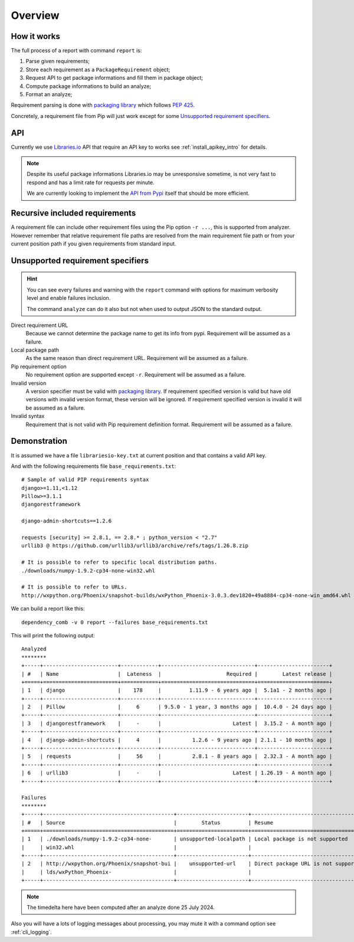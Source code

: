 .. _overview_intro:

========
Overview
========

How it works
************

The full process of a report with command ``report`` is:

#. Parse given requirements;
#. Store each requirement as a ``PackageRequirement`` object;
#. Request API to get package informations and fill them in package object;
#. Compute package informations to build an analyze;
#. Format an analyze;

Requirement parsing is done with `packaging library <https://packaging.pypa.io/>`_
which follows `PEP 425 <https://peps.python.org/pep-0425/>`_.

Concretely, a requirement file from Pip will just work except for some
`Unsupported requirement specifiers`_.

API
***

Currently we use `Libraries.io <https://www.python.org/>`_ API that require an API key
to works see  :ref:`install_apikey_intro` for details.

.. Note::
    Despite its useful package informations Libraries.io may be unresponsive sometime,
    is not very fast to respond and has a limit rate for requests per minute.

    We are currently looking to implement the
    `API from Pypi <https://warehouse.pypa.io/api-reference/json.html>`_ itself that
    should be more efficient.


Recursive included requirements
*******************************

A requirement file can include other requirement files using the Pip option ``-r ...``,
this is supported from analyzer. However remember that relative requirement file paths
are resolved from the main requirement file path or from your current position path if
you given requirements from standard input.


Unsupported requirement specifiers
**********************************

.. Hint::
    You can see every failures and warning with the ``report`` command with options
    for maximum verbosity level and enable failures inclusion.

    The command ``analyze`` can do it also but not when used to output JSON to the
    standard output.

Direct requirement URL
    Because we cannot determine the package name to get its info from pypi. Requirement
    will be assumed as a failure.

Local package path
    As the same reason than direct requirement URL. Requirement will be
    assumed as a failure.

Pip requirement option
    No requirement option are supported except ``-r``. Requirement will be
    assumed as a failure.

Invalid version
    A version specifier must be valid with
    `packaging library <https://packaging.pypa.io/>`_. If requirement specified version
    is valid but have old versions with invalid version format, these version will be
    ignored. If requirement specified version is invalid it will be assumed as a
    failure.

Invalid syntax
    Requirement that is not valid with Pip requirement definition format. Requirement
    will be assumed as a failure.


Demonstration
*************

It is assumed we have a file ``librariesio-key.txt`` at current position and that
contains a valid API key.

And with the following requirements file ``base_requirements.txt``: ::

    # Sample of valid PIP requirements syntax
    django>=1.11,<1.12
    Pillow>=3.1.1
    djangorestframework

    django-admin-shortcuts==1.2.6

    requests [security] >= 2.8.1, == 2.8.* ; python_version < "2.7"
    urllib3 @ https://github.com/urllib3/urllib3/archive/refs/tags/1.26.8.zip

    # It is possible to refer to specific local distribution paths.
    ./downloads/numpy-1.9.2-cp34-none-win32.whl

    # It is possible to refer to URLs.
    http://wxpython.org/Phoenix/snapshot-builds/wxPython_Phoenix-3.0.3.dev1820+49a8884-cp34-none-win_amd64.whl

We can build a report like this: ::

    dependency_comb -v 0 report --failures base_requirements.txt

This will print the following output: ::

    Analyzed
    ********
    +-----+------------------------+------------+------------------------------+-----------------------+
    | #   | Name                   |  Lateness  |                     Required |        Latest release |
    +=====+========================+============+==============================+=======================+
    | 1   | django                 |    178     |         1.11.9 - 6 years ago |  5.1a1 - 2 months ago |
    +-----+------------------------+------------+------------------------------+-----------------------+
    | 2   | Pillow                 |     6      | 9.5.0 - 1 year, 3 months ago |  10.4.0 - 24 days ago |
    +-----+------------------------+------------+------------------------------+-----------------------+
    | 3   | djangorestframework    |     -      |                       Latest |  3.15.2 - A month ago |
    +-----+------------------------+------------+------------------------------+-----------------------+
    | 4   | django-admin-shortcuts |     4      |          1.2.6 - 9 years ago | 2.1.1 - 10 months ago |
    +-----+------------------------+------------+------------------------------+-----------------------+
    | 5   | requests               |     56     |          2.8.1 - 8 years ago |  2.32.3 - A month ago |
    +-----+------------------------+------------+------------------------------+-----------------------+
    | 6   | urllib3                |     -      |                       Latest | 1.26.19 - A month ago |
    +-----+------------------------+------------+------------------------------+-----------------------+

    Failures
    ********
    +-----+------------------------------------------+-----------------------+-------------------------------------+
    | #   | Source                                   |        Status         | Resume                              |
    +=====+==========================================+=======================+=====================================+
    | 1   | ./downloads/numpy-1.9.2-cp34-none-       | unsupported-localpath | Local package is not supported      |
    |     | win32.whl                                |                       |                                     |
    +-----+------------------------------------------+-----------------------+-------------------------------------+
    | 2   | http://wxpython.org/Phoenix/snapshot-bui |    unsupported-url    | Direct package URL is not supported |
    |     | lds/wxPython_Phoenix-                    |                       |                                     |
    +-----+------------------------------------------+-----------------------+-------------------------------------+

.. Note::
    The timedelta here have been computed after an analyze done 25 July 2024.

Also you will have a lots of logging messages about processing, you may mute it with
a command option see :ref:`cli_logging`.
